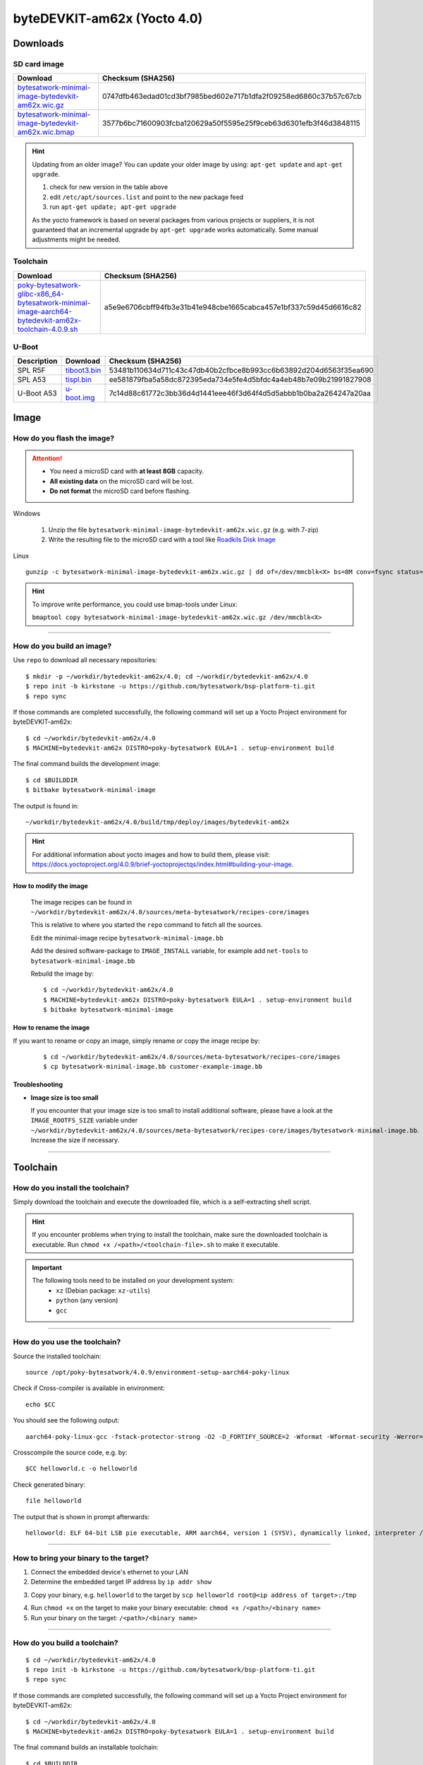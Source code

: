 ###############################
byteDEVKIT-am62x (Yocto 4.0)
###############################

*********
Downloads
*********


SD card image
=============

.. list-table::
    :header-rows: 1

    * - Download
      - Checksum (SHA256)
    * - `bytesatwork-minimal-image-bytedevkit-am62x.wic.gz <https://download.bytesatwork.io/transfer/bytesatwork/bytedevkit-am62x/4.0.9/bytesatwork-minimal-image-bytedevkit-am62x.wic.gz>`_
      - 0747dfb463edad01cd3bf7985bed602e717b1dfa2f09258ed6860c37b57c67cb
    * - `bytesatwork-minimal-image-bytedevkit-am62x.wic.bmap <https://download.bytesatwork.io/transfer/bytesatwork/bytedevkit-am62x/4.0.9/bytesatwork-minimal-image-bytedevkit-am62x.wic.bmap>`_
      - 3577b6bc71600903fcba120629a50f5595e25f9ceb63d6301efb3f46d3848115

.. Hint:: Updating from an older image?
   You can update your older image by using: ``apt-get update`` and ``apt-get upgrade``.

   #. check for new version in the table above
   #. edit ``/etc/apt/sources.list`` and point to the new package feed
   #. run ``apt-get update; apt-get upgrade``

   As the yocto framework is based on several packages from various projects or suppliers, it is not guaranteed that
   an incremental upgrade by ``apt-get upgrade`` works automatically. Some manual adjustments might be needed.


.. _get-toolchain-bytedevkit-am62x-4.0:

Toolchain
=========

.. list-table::
    :header-rows: 1

    * - Download
      - Checksum (SHA256)
    * - `poky-bytesatwork-glibc-x86_64-bytesatwork-minimal-image-aarch64-bytedevkit-am62x-toolchain-4.0.9.sh <https://download.bytesatwork.io/transfer/bytesatwork/bytedevkit-am62x/4.0.9/poky-bytesatwork-glibc-x86_64-bytesatwork-minimal-image-aarch64-bytedevkit-am62x-toolchain-4.0.9.sh>`_
      - a5e9e6706cbff94fb3e31b41e948cbe1665cabca457e1bf337c59d45d6616c82


U-Boot
======

.. list-table::
     :header-rows: 1

     * - Description
       - Download
       - Checksum (SHA256)
     * - SPL R5F
       - `tiboot3.bin <https://download.bytesatwork.io/transfer/bytesatwork/bytedevkit-am62x/4.0.9/tiboot3.bin>`_
       - 53481b110634d711c43c47db40b2cfbce8b993cc6b63892d204d6563f35ea690
     * - SPL A53
       - `tispl.bin <https://download.bytesatwork.io/transfer/bytesatwork/bytedevkit-am62x/4.0.9/tispl.bin>`_
       - ee581879fba5a58dc872395eda734e5fe4d5bfdc4a4eb48b7e09b21991827908
     * - U-Boot A53
       - `u-boot.img <https://download.bytesatwork.io/transfer/bytesatwork/bytedevkit-am62x/4.0.9/u-boot.img>`_
       - 7c14d88c61772c3bb36d4d1441eee46f3d64f4d5d5abbb1b0ba2a264247a20aa



*****
Image
*****


How do you flash the image?
===========================

.. Attention::
  - You need a microSD card with **at least 8GB** capacity.
  - **All existing data** on the microSD card will be lost.
  - **Do not format** the microSD card before flashing.

Windows

   #. Unzip the file ``bytesatwork-minimal-image-bytedevkit-am62x.wic.gz`` (e.g. with 7-zip)
   #. Write the resulting file to the microSD card with a tool like `Roadkils Disk Image <https://www.roadkil.net/program.php?ProgramID=12>`_

Linux

::

  gunzip -c bytesatwork-minimal-image-bytedevkit-am62x.wic.gz | dd of=/dev/mmcblk<X> bs=8M conv=fsync status=progress

.. Hint:: To improve write performance, you could use bmap-tools under Linux:

  ``bmaptool copy bytesatwork-minimal-image-bytedevkit-am62x.wic.gz /dev/mmcblk<X>``

----

How do you build an image?
==========================

Use ``repo`` to download all necessary repositories:

::

   $ mkdir -p ~/workdir/bytedevkit-am62x/4.0; cd ~/workdir/bytedevkit-am62x/4.0
   $ repo init -b kirkstone -u https://github.com/bytesatwork/bsp-platform-ti.git
   $ repo sync

If those commands are completed successfully, the following command
will set up a Yocto Project environment for byteDEVKIT-am62x:

::

   $ cd ~/workdir/bytedevkit-am62x/4.0
   $ MACHINE=bytedevkit-am62x DISTRO=poky-bytesatwork EULA=1 . setup-environment build

The final command builds the development image:

::

   $ cd $BUILDDIR
   $ bitbake bytesatwork-minimal-image

The output is found in:

::

   ~/workdir/bytedevkit-am62x/4.0/build/tmp/deploy/images/bytedevkit-am62x

.. Hint:: For additional information about yocto images and how to build them, please visit:
          https://docs.yoctoproject.org/4.0.9/brief-yoctoprojectqs/index.html#building-your-image.

How to modify the image
-----------------------

  The image recipes can be found in ``~/workdir/bytedevkit-am62x/4.0/sources/meta-bytesatwork/recipes-core/images``

  This is relative to where you started the ``repo`` command to fetch all the sources.

  Edit the minimal-image recipe ``bytesatwork-minimal-image.bb``

  Add the desired software-package to ``IMAGE_INSTALL`` variable, for example add ``net-tools`` to ``bytesatwork-minimal-image.bb``

  Rebuild the image by:

  ::

    $ cd ~/workdir/bytedevkit-am62x/4.0
    $ MACHINE=bytedevkit-am62x DISTRO=poky-bytesatwork EULA=1 . setup-environment build
    $ bitbake bytesatwork-minimal-image


How to rename the image
-----------------------

If you want to rename or copy an image, simply rename or copy the image recipe by:

   ::

    $ cd ~/workdir/bytedevkit-am62x/4.0/sources/meta-bytesatwork/recipes-core/images
    $ cp bytesatwork-minimal-image.bb customer-example-image.bb


Troubleshooting
---------------

-  **Image size is too small**

   If you encounter that your image size is too small to install additional software,
   please have a look at the ``IMAGE_ROOTFS_SIZE`` variable under
   ``~/workdir/bytedevkit-am62x/4.0/sources/meta-bytesatwork/recipes-core/images/bytesatwork-minimal-image.bb``.
   Increase the size if necessary.

----

*********
Toolchain
*********


How do you install the toolchain?
=================================

Simply download the toolchain and execute the downloaded file, which is
a self-extracting shell script.

.. Hint:: If you encounter problems when trying to install the toolchain, make sure the downloaded toolchain is executable. Run ``chmod +x /<path>/<toolchain-file>.sh`` to make it executable.

.. Important::
   The following tools need to be installed on your development system:
      * ``xz`` (Debian package: ``xz-utils``)
      * ``python`` (any version)
      * ``gcc``

----

How do you use the toolchain?
=============================

Source the installed toolchain:

::

   source /opt/poky-bytesatwork/4.0.9/environment-setup-aarch64-poky-linux

Check if Cross-compiler is available in environment:

::

   echo $CC

You should see the following output:

::

   aarch64-poky-linux-gcc -fstack-protector-strong -O2 -D_FORTIFY_SOURCE=2 -Wformat -Wformat-security -Werror=format-security --sysroot=/opt/poky-bytesatwork/4.0.9_bytedevkit-am62x/sysroots/aarch64-poky-linux

Crosscompile the source code, e.g. by:

::

   $CC helloworld.c -o helloworld

Check generated binary:

::

   file helloworld

The output that is shown in prompt afterwards:

::

   helloworld: ELF 64-bit LSB pie executable, ARM aarch64, version 1 (SYSV), dynamically linked, interpreter /lib/ld-linux-aarch64.so.1, BuildID[sha1]=257792938c3ed4fbf6b15d071c60973ab51b2f37, for GNU/Linux 3.14.0, with debug_info, not stripped

----

How to bring your binary to the target?
=======================================

1. Connect the embedded device's ethernet to your LAN
2. Determine the embedded target IP address by ``ip addr show``

.. image:: https://www.bytesatwork.io/wp-content/uploads/2020/05/ip_addr_show_28.png
   :scale: 100%
   :align: center

3. Copy your binary, e.g. ``helloworld`` to the target by ``scp helloworld root@<ip address of target>:/tmp``

.. image:: https://www.bytesatwork.io/wp-content/uploads/2020/05/scp2.png
   :scale: 100%
   :align: center

4. Run ``chmod +x`` on the target to make your binary executable: ``chmod +x /<path>/<binary name>``
5. Run your binary on the target: ``/<path>/<binary name>``

----

How do you build a toolchain?
=============================

::

   $ cd ~/workdir/bytedevkit-am62x/4.0
   $ repo init -b kirkstone -u https://github.com/bytesatwork/bsp-platform-ti.git
   $ repo sync

If those commands are completed successfully, the following command
will set up a Yocto Project environment for byteDEVKIT-am62x:

::

   $ cd ~/workdir/bytedevkit-am62x/4.0
   $ MACHINE=bytedevkit-am62x DISTRO=poky-bytesatwork EULA=1 . setup-environment build

The final command builds an installable toolchain:

::

   $ cd $BUILDDIR
   $ bitbake bytesatwork-minimal-image -c populate_sdk

The toolchain is located under:

::

   ~/workdir/bytedevkit-am62x/4.0/build/tmp/deploy/sdk

How to modify your toolchain
----------------------------

Currently the bytesatwork toolchain is generated out of the bytesatwork-minimal-image recipe. If you want to add additional libraries and development headers to customize the toolchain, you need to modify the bytesatwork-minimal-image recipe. It can be found under ``~/workdir/bytedevkit-am62x/4.0/sources/meta-bytesatwork/recipes-core/images``

For example if you want to develop your own ftp client and you need libftp and the corresponding header files, edit the recipe ``bytesatwork-minimal-image.bb`` and add ``ftplib`` to the ``IMAGE_INSTALL`` variable.

This will provide the ftplib libraries and development headers in the toolchain. After adding additional software components, the toolchain needs to be rebuilt by:

::

$ cd ~/workdir/bytedevkit-am62x/4.0
$ MACHINE=bytedevkit-am62x DISTRO=poky-bytesatwork EULA=1 . setup-environment build
$ bitbake bytesatwork-minimal-image -c populate_sdk

The newly generated toolchain will be available under:

::

~/workdir/bytedevkit-am62x/4.0/build/tmp/deploy/sdk

For additional information, please visit:
https://docs.yoctoproject.org/4.0.9/overview-manual/concepts.html#cross-development-toolchain-generation.


******
Kernel
******

.. _download-kernel-bytedevkit-am62x-4.0:

Download the Linux Kernel
=========================

.. list-table::
    :header-rows: 1

    * - Device
      - Branch
      - git URL
    * - bytedevkit-am62x
      - baw-ti-linux-6.1.y
      - https://github.com/bytesatwork/ti-linux-kernel

----

Build the Linux Kernel
======================

For both targets, an ARM toolchain is necessary. You can use the
provided toolchain from :ref:`get-toolchain-bytedevkit-am62x-4.0` or any compatible toolchain (e.g.
from your distribution)

.. Important::
   The following tools need to be installed on your development system:
      * ``git``
      * ``make``
      * ``bc``

.. Note::
        The following instructions assume, you installed the provided toolchain
        for the respective target.

.. Important::
   The following tools need to be installed on your development system:
      * OpenSSL headers (Debian package: ``libssl-dev``)
      * ``depmod`` (Debian package: ``kmod``)

#. Download kernel sources

   Download the appropriate kernel from :ref:`download-kernel-bytedevkit-am62x-4.0`.

#. Source toolchain

   ::

      source /opt/poky-bytesatwork/4.0.9/environment-setup-aarch64-poky-linux

#. Create defconfig

   ::

      make bytedevkit_am62x_defconfig

#. Build Linux kernel

   ::

      make -j `nproc` Image dtbs modules

#. Install kernel and device tree

   To use the newly created kernel, device tree and/or module, the necessary
   files need to be installed on the target. This can be done either via
   Ethernet (e.g. ``scp``) or by copying the files to the SD card.

   .. Note::
      For scp installation: Don't forget to mount /boot on the target.

   .. list-table::
       :header-rows: 1

       * - File
         - Target path
         - Target partition
       * - ``arch/arm64/boot/Image``
         - ``/boot/Image``
         - ``/dev/mmcblk1p2``
       * - ``arch/arm64/boot/dts/ti/k3-am625-bytedevkit.dtb``
         - ``/boot/k3-am62x-bytedevkit.dtb``
         - ``/dev/mmcblk1p2``

   .. Note::
      After installing a new kernel, it often fails to load modules, as the
      _signature_ of the kernel changed and it fails to find its corresponding modules
      folder. This issue can often be resolved with a symlink:

      ::

        ln -s /lib/modules/<EXISTING FOLDER> /lib/modules/`uname -r`

     Otherwise, please follow the instructions to copy the kernel modules

#.  Install kernel modules

    To copy all available modules to the target, it's best to deploy them
    locally first and then copy all modules to the target.

    ::

       mkdir /tmp/bytedevkit-am62x
       make INSTALL_MOD_PATH=/tmp/bytedevkit-am62x modules_install

   Now you can copy the content of the folder ``/tmp/bytedevkit-am62x`` into the
   target's root folder (``/``) which is partition ``/dev/mmcblk1p2``.

******
U-Boot
******

   .. _download-uboot-source-bytedevkit-am62x-4.0:

Download U-Boot Source Code
===========================

   .. list-table::
        :header-rows: 1

        * - Device
          - Branch
          - git URL
        * - bytedevkit-am62x
          - baw-ti-u-boot-2023.04
          - https://github.com/bytesatwork/u-boot-ti

----

Build U-Boot
======================

#. Install and get Dependencies

   - `Cross toolchain <https://software-dl.ti.com/processor-sdk-linux/esd/AM62X/09_01_00_08/exports/docs/linux/Overview/GCC_ToolChain.html#location-in-sdk>`_
   - `TI-linux-firmware <https://software-dl.ti.com/processor-sdk-linux/esd/AM62X/09_01_00_08/exports/docs/devices/AM62X/linux/Release_Specific_Release_Notes.html#ti-linux-firmware>`_
   - `TF-A <https://software-dl.ti.com/processor-sdk-linux/esd/AM62X/09_01_00_08/exports/docs/devices/AM62X/linux/Release_Specific_Release_Notes.html#tf-a>`_
   - `OP-TEE <https://software-dl.ti.com/processor-sdk-linux/esd/AM62X/09_01_00_08/exports/docs/devices/AM62X/linux/Release_Specific_Release_Notes.html#op-tee>`_

   .. Hint::

      Probably some tools are missing on your host:

         - A list can be found here
           https://docs.u-boot.org/en/latest/build/gcc.html#building-with-gcc

         - A non-exhaustive list of (additional) necessary tools

           ::

            sudo apt install bison flex swig libssl-dev python3-setuptools \
            python-dev python3-dev python3-yaml python3-jsonschema

#. Build TF-A

   `TI TF-A build instructions <https://software-dl.ti.com/processor-sdk-linux/esd/AM62X/09_01_00_08/exports/docs/linux/Foundational_Components_ATF.html#arm-trusted-firmware-a>`_

#. Build OP-TEE

   `TI OP-TEE build instructions <https://software-dl.ti.com/processor-sdk-linux/esd/AM62X/09_01_00_08/exports/docs/linux/Foundational_Components_OPTEE.html#op-tee>`_

#. Build u-boot

   You should have downloaded TI-linux-firmware and built TF-A, OP-TEE OS already.

   `TI u-boot build instructions <https://software-dl.ti.com/processor-sdk-linux/esd/AM62X/09_01_00_08/exports/docs/linux/Foundational_Components/U-Boot/UG-General-Info.html#build-u-boot>`_

   .. Important::
      Use ``am62x_bytedevkit_r5_defconfig`` and ``am62x_bytedevkit_a53_defconfig`` instead of the TI
      defconfigs.

   .. Note::
      Clean command: ``make ARCH=arm CROSS_COMPILE=aarch64-linux-gnu- O=<your_dir> distclean``

Install SPL and U-Boot
======================

SD Card
-------

   To use the newly created U-Boot, the necessary files need to be installed on
   the SD card. This can be done either on the host or on the target.

   .. list-table::
      :header-rows: 1

      * - File
        - Target partition
        - Target partition label
        - File system
      * - ``tiboot3.bin`` ``tispl.bin`` ``u-boot.img``
        - ``/dev/mmcblk1p1`` (or ``/dev/sdX``)
        - ``boot``
        - FAT32

   You need to copy the files to the boot partition. The example assumes that the boot partition is
   mounted on ``/media/${USER}/boot``:

   ::

      cp tiboot3.bin tispl.bin u-boot.img /media/${USER}/boot/


   The next time the target is reset, it will start with the new U-Boot.

   .. Hint::
      Copy the related files to SD card, see end of section
      `TI u-boot build instructions <https://software-dl.ti.com/processor-sdk-linux/esd/AM62X/09_01_00_08/exports/docs/linux/Foundational_Components/U-Boot/UG-General-Info.html#build-u-boot>`_

eMMC via SD Card
----------------

   #. Copy the ``tiboot3.bin``, ``tispl.bin`` and ``u-boot.img`` to the SD Card rootfs partition.

   #. Program the ``tiboot3.bin``, ``tispl.bin`` and ``u-boot.img`` from the SD card to the eMMC.

      In the u-boot shell ``run update_emmc``

      Or manually by following commands

      ::

         mmc dev 0 1
         load mmc 1:2 ${loadaddr} tiboot3.bin
         mmc write ${loadaddr} 0x0 0x400
         load mmc 1:2 ${loadaddr} tispl.bin
         mmc write ${loadaddr} 0x400 0xC00
         load mmc 1:2 ${loadaddr} u-boot.img
         mmc write ${loadaddr} 0x1000 0x1000
         mmc dev 0 0

   .. Note::

      The bootloader needs to be stored in the boot0 hardware partition of the eMMC.
      The layout of boot0 is defined so that it fits within 4 MiB, defined in blocks
      of 512 Bytes:

      .. list-table::
         :header-rows: 1

         * - File
           - start
           - end
           - size
         * - ``tiboot3.bin``
           - 0x0000
           - 0x0400
           - 0x0400 512 KiB
         * - ``tispl.bin``
           - 0x0400
           - 0x1000
           - 0x0C00 1536 KiB
         * - ``u-boot.img``
           - 0x1000
           - 0x2000
           - 0x1000 2048 KiB

.. This is the footer, don't edit after this
.. image:: ../../images/wiki_footer.jpg
   :align: center
   :target: https://www.bytesatwork.io

